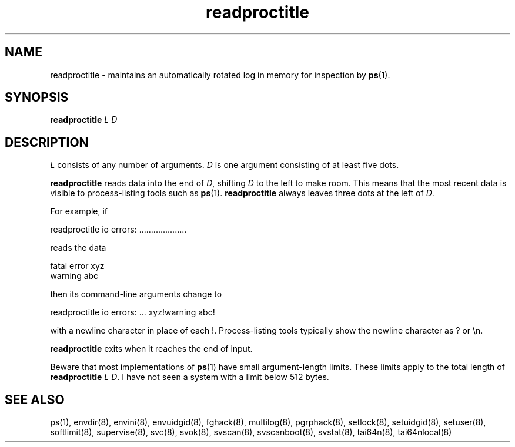.TH readproctitle 8
.SH NAME
readproctitle \- maintains an automatically rotated log in memory for
inspection by
.BR ps (1).
.SH SYNOPSIS
.B readproctitle
.I L
.I D
.SH DESCRIPTION
.I L
consists of any number of arguments.
.I D
is one argument consisting of at least five dots.

.B readproctitle
reads data into the end of
.IR D ,
shifting
.I D
to the left to make room. This means that the most recent data is visible
to process-listing tools such as
.BR ps (1).
.B readproctitle
always leaves three dots at the left of
.IR D .

For example, if

 readproctitle io errors: ....................

reads the data

 fatal error xyz
 warning abc

then its command-line arguments change to

 readproctitle io errors: ... xyz!warning abc!

with a newline character in place of each !. Process-listing tools typically
show the newline character as ? or \\n.

.B readproctitle
exits when it reaches the end of input.

Beware that most implementations of
.BR ps (1)
have small argument-length limits. These limits apply to the total length
of
.B readproctitle
.I L
.IR D .
I have not seen a system with a limit below 512 bytes.
.SH SEE ALSO
ps(1),
envdir(8),
envini(8),
envuidgid(8),
fghack(8),  
multilog(8),
pgrphack(8),
setlock(8),
setuidgid(8),
setuser(8),
softlimit(8),
supervise(8),
svc(8),
svok(8),
svscan(8),
svscanboot(8),
svstat(8),
tai64n(8),
tai64nlocal(8)
